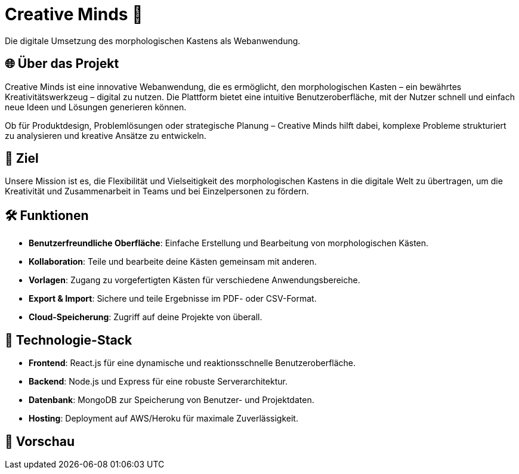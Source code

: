 = Creative Minds 🌟  
Die digitale Umsetzung des morphologischen Kastens als Webanwendung.  

== 🌐 Über das Projekt  
Creative Minds ist eine innovative Webanwendung, die es ermöglicht, den morphologischen Kasten – ein bewährtes Kreativitätswerkzeug – digital zu nutzen.  
Die Plattform bietet eine intuitive Benutzeroberfläche, mit der Nutzer schnell und einfach neue Ideen und Lösungen generieren können.  

Ob für Produktdesign, Problemlösungen oder strategische Planung – Creative Minds hilft dabei, komplexe Probleme strukturiert zu analysieren und kreative Ansätze zu entwickeln.  

== 🎯 Ziel  
Unsere Mission ist es, die Flexibilität und Vielseitigkeit des morphologischen Kastens in die digitale Welt zu übertragen, um die Kreativität und Zusammenarbeit in Teams und bei Einzelpersonen zu fördern.  

== 🛠️ Funktionen  
* **Benutzerfreundliche Oberfläche**: Einfache Erstellung und Bearbeitung von morphologischen Kästen.  
* **Kollaboration**: Teile und bearbeite deine Kästen gemeinsam mit anderen.  
* **Vorlagen**: Zugang zu vorgefertigten Kästen für verschiedene Anwendungsbereiche.  
* **Export & Import**: Sichere und teile Ergebnisse im PDF- oder CSV-Format.  
* **Cloud-Speicherung**: Zugriff auf deine Projekte von überall.  

== 🚀 Technologie-Stack  
* **Frontend**: React.js für eine dynamische und reaktionsschnelle Benutzeroberfläche.  
* **Backend**: Node.js und Express für eine robuste Serverarchitektur.  
* **Datenbank**: MongoDB zur Speicherung von Benutzer- und Projektdaten.  
* **Hosting**: Deployment auf AWS/Heroku für maximale Zuverlässigkeit.  

== 📸 Vorschau
